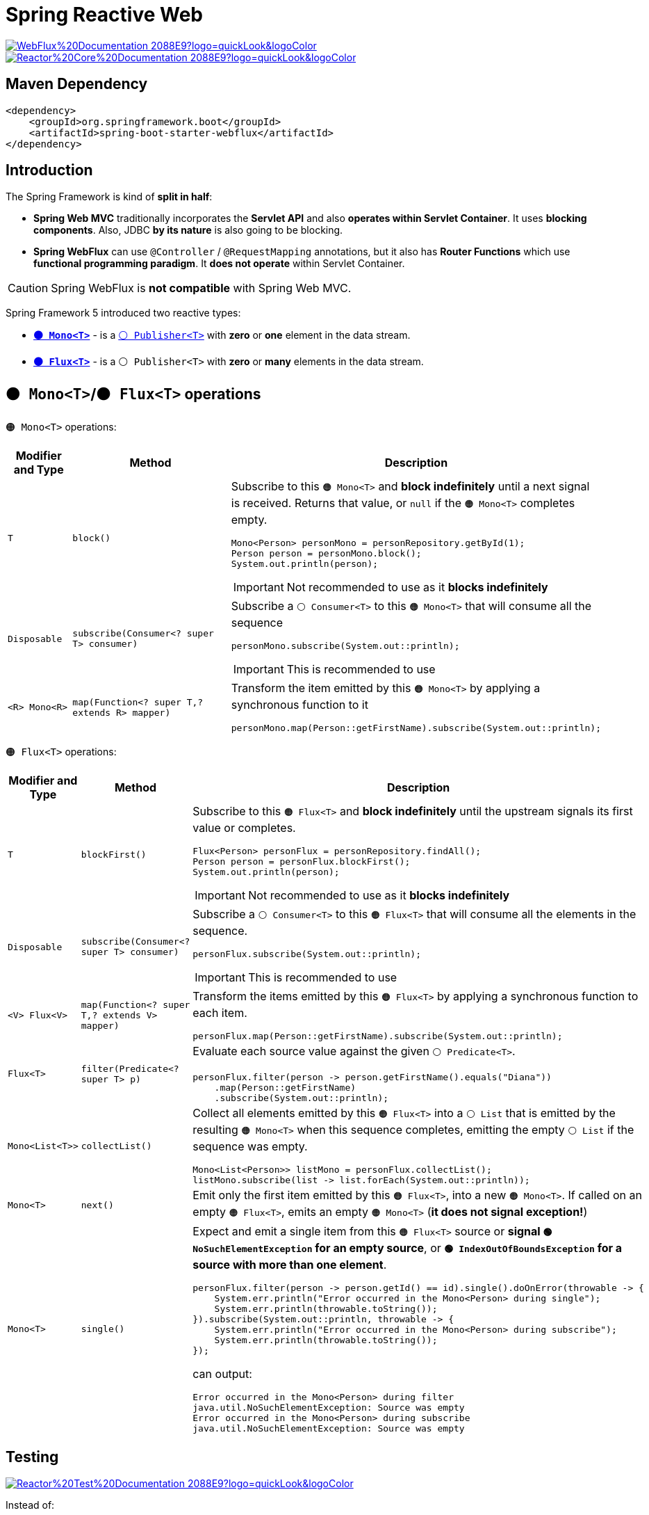 = Spring Reactive Web

image:https://img.shields.io/badge/WebFlux%20Documentation-2088E9?logo=quickLook&logoColor[link="https://docs.spring.io/spring-framework/reference/web/webflux.html",window=_blank] image:https://img.shields.io/badge/Reactor%20Core%20Documentation-2088E9?logo=quickLook&logoColor[link="https://projectreactor.io/docs/core/release/reference/",window=_blank]

== Maven Dependency

[,xml]
----
<dependency>
    <groupId>org.springframework.boot</groupId>
    <artifactId>spring-boot-starter-webflux</artifactId>
</dependency>
----

== Introduction

The Spring Framework is kind of *split in half*:

* *Spring Web MVC* traditionally incorporates the *Servlet API* and also *operates within Servlet Container*. It uses *blocking components*. Also, JDBC *by its nature* is also going to be blocking.
* *Spring WebFlux* can use `@Controller` / `@RequestMapping` annotations, but it also has *Router Functions* which use *functional programming paradigm*. It *does not operate* within Servlet Container.

CAUTION: Spring WebFlux is *not compatible* with Spring Web MVC.

Spring Framework 5 introduced two reactive types:

* https://projectreactor.io/docs/core/release/api/reactor/core/publisher/Mono.html[`*🟠 Mono<T>*`^] - is a https://docs.oracle.com/en/java/javase/21/docs/api/java.base/java/util/concurrent/Flow.Publisher.html[`⚪ Publisher<T>`^] with *zero* or *one* element in the data stream.
* https://projectreactor.io/docs/core/release/api/reactor/core/publisher/Flux.html[`*🟠 Flux<T>*`^] - is a `⚪ Publisher<T>` with *zero* or *many* elements in the data stream.

== `🟠 Mono<T>`/`🟠 Flux<T>` operations

`🟠 Mono<T>` operations:

[cols="1,3,4a"]
|===
| Modifier and Type | Method | Description

| `T`
| `block()`
| Subscribe to this `🟠 Mono<T>` and *block indefinitely* until a next signal is received. Returns that value, or `null` if the `🟠 Mono<T>` completes empty.
[,java]
----
Mono<Person> personMono = personRepository.getById(1);
Person person = personMono.block();
System.out.println(person);
----
[IMPORTANT]
====
Not recommended to use as it *blocks indefinitely*
====

| `Disposable`
| `subscribe(Consumer<? super T> consumer)`
| Subscribe a `⚪ Consumer<T>` to this `🟠 Mono<T>` that will consume all the sequence
[,java]
----
personMono.subscribe(System.out::println);
----
[IMPORTANT]
====
This is recommended to use
====

| `<R> Mono<R>`
| `map(Function<? super T,? extends R> mapper)`
| Transform the item emitted by this `🟠 Mono<T>` by applying a synchronous function to it
[,java]
----
personMono.map(Person::getFirstName).subscribe(System.out::println);
----

|===

`🟠 Flux<T>` operations:

[cols="1,3,4a"]
|===
| Modifier and Type | Method | Description

| `T`
| `blockFirst()`
| Subscribe to this `🟠 Flux<T>` and *block indefinitely* until the upstream signals its first value or completes.
[,java]
----
Flux<Person> personFlux = personRepository.findAll();
Person person = personFlux.blockFirst();
System.out.println(person);
----
[IMPORTANT]
====
Not recommended to use as it *blocks indefinitely*
====

| `Disposable`
| `subscribe(Consumer<? super T> consumer)`
| Subscribe a `⚪ Consumer<T>` to this `🟠 Flux<T>` that will consume all the elements in the sequence.
[,java]
----
personFlux.subscribe(System.out::println);
----
[IMPORTANT]
====
This is recommended to use
====

| `<V> Flux<V>`
| `map(Function<? super T,? extends V> mapper)`
| Transform the items emitted by this `🟠 Flux<T>` by applying a synchronous function to each item.
[,java]
----
personFlux.map(Person::getFirstName).subscribe(System.out::println);
----

| `Flux<T>`
| `filter(Predicate<? super T> p)`
| Evaluate each source value against the given `⚪ Predicate<T>`.
[,java]
----
personFlux.filter(person -> person.getFirstName().equals("Diana"))
    .map(Person::getFirstName)
    .subscribe(System.out::println);
----

| `Mono<List<T>>`
| `collectList()`
| Collect all elements emitted by this `🟠 Flux<T>` into a `⚪ List` that is emitted by the resulting `🟠 Mono<T>` when this sequence completes, emitting the empty `⚪ List` if the sequence was empty.
[,java]
----
Mono<List<Person>> listMono = personFlux.collectList();
listMono.subscribe(list -> list.forEach(System.out::println));
----

| `Mono<T>`
| `next()`
| Emit only the first item emitted by this `🟠 Flux<T>`, into a new `🟠 Mono<T>`. If called on an empty `🟠 Flux<T>`, emits an empty `🟠 Mono<T>` (*it does not signal exception!*)

| `Mono<T>`
| `single()`
| Expect and emit a single item from this `🟠 Flux<T>` source or *signal `🟢 NoSuchElementException` for an empty source*, or *`🟢 IndexOutOfBoundsException` for a source with more than one element*.
[,java]
----
personFlux.filter(person -> person.getId() == id).single().doOnError(throwable -> {
    System.err.println("Error occurred in the Mono<Person> during single");
    System.err.println(throwable.toString());
}).subscribe(System.out::println, throwable -> {
    System.err.println("Error occurred in the Mono<Person> during subscribe");
    System.err.println(throwable.toString());
});
----
can output:
[,txt]
----
Error occurred in the Mono<Person> during filter
java.util.NoSuchElementException: Source was empty
Error occurred in the Mono<Person> during subscribe
java.util.NoSuchElementException: Source was empty
----

|===

== Testing

image:https://img.shields.io/badge/Reactor%20Test%20Documentation-2088E9?logo=quickLook&logoColor[link="https://projectreactor.io/docs/core/release/reference/docs/index.html#testing",window=_blank]

Instead of:

[,java]
----
@Test
void testGetByIdNotFound() {
    Mono<Person> personMono = personRepository.getById(8);
    assertFalse(personMono.hasElement().block());
}
----

You can use

https://projectreactor.io/docs/test/release/api/reactor/test/StepVerifier.html[`⚪ StepVerifier`^]::
Provides a declarative way of creating a verifiable script for an async `⚪ Publisher<T>` sequence, by expressing expectations about the events that will happen upon subscription. The verification *must be triggered after the terminal expectations* (completion, error, cancellation) have been declared, by calling one of the `verify()` methods.

[,java]
----
@Test
void testGetByIdNotFoundStepVerifier() {
    Mono<Person> personMono = personRepository.getById(8);
    StepVerifier.create(personMono).expectNextCount(0).verifyComplete();
    personMono.map(Person::getFirstName).subscribe(System.out::println);
}
----
